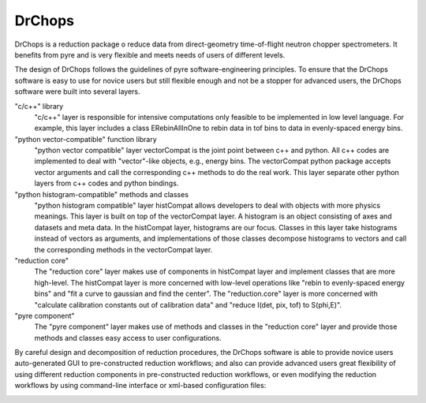 .. _drchopsandpyre:

DrChops
=======

DrChops is a reduction package o reduce data from direct-geometry time-of-flight neutron chopper spectrometers. It benefits from pyre and is very flexible and meets needs of users of different
levels. 


.. image:: http://drchops.caltech.edu/Docs/docs/reduction/DeveloperGuide/html/figures/reduction-package-layers.png
   :width: 600px

The design of DrChops follows the guidelines of pyre software-engineering principles.
To ensure that the DrChops software is easy to use for novice users but still
flexible enough and not be a stopper for advanced users, the DrChops software
were built into several layers.

"c/c++" library
    "c/c++" layer is responsible for intensive computations only feasible to be implemented in low level language. For example, this layer includes a class ERebinAllInOne to rebin data in tof bins to data in evenly-spaced energy bins.
"python vector-compatible" function library
    "python vector compatible" layer vectorCompat is the joint point between c++ and python. All c++ codes are implemented to deal with "vector"-like objects, e.g., energy bins. The vectorCompat python package accepts vector arguments and call the corresponding c++ methods to do the real work. This layer separate other python layers from c++ codes and python bindings.
"python histogram-compatible" methods and classes
    "python histogram compatible" layer histCompat allows developers to deal with objects with more physics meanings. This layer is built on top of the vectorCompat layer. A histogram is an object consisting of axes and datasets and meta data. In the histCompat layer, histograms are our focus. Classes in this layer take histograms instead of vectors as arguments, and implementations of those classes decompose histograms to vectors and call the corresponding methods in the vectorCompat layer.
"reduction core" 
    The "reduction core" layer makes use of components in histCompat layer and implement classes that are more high-level. The histCompat layer is more concerned with low-level operations like "rebin to evenly-spaced energy bins" and "fit a curve to gaussian and find the center". The "reduction.core" layer is more concerned with "calculate calibration constants out of calibration data" and "reduce I(det, pix, tof) to S(phi,E)".
"pyre component"
    The "pyre component" layer makes use of methods and classes in the "reduction core" layer and provide those methods and classes easy access to user configurations. 

By careful design and decomposition of reduction procedures, the DrChops software is able to provide
novice users auto-generated GUI to pre-constructed reduction workflows; and also can provide
advanced users great flexibility of using different reduction components in pre-constructed
reduction workflows, or even modifying the reduction workflows by using command-line interface
or xml-based configuration files:

.. image:: http://drchops.caltech.edu/Docs/docs/reduction/DeveloperGuide/html/figures/reduction-package-layers-UIandComputation.png
   :width: 800px
